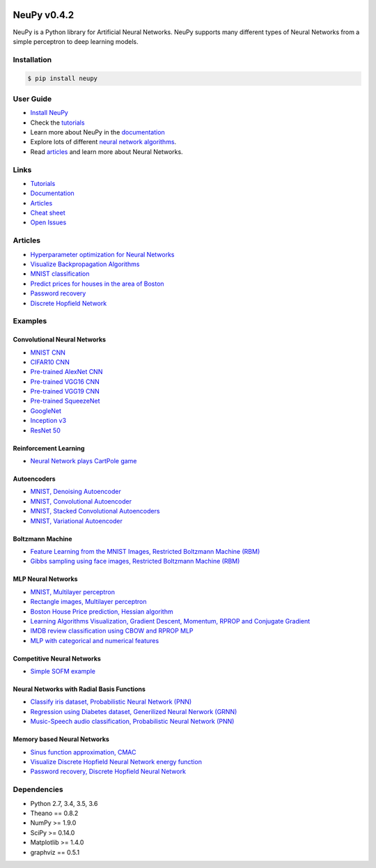 |Travis|_ |Dependency Status|_ |License|_

.. |Travis| image:: https://api.travis-ci.org/itdxer/neupy.png?branch=master
.. _Travis: https://travis-ci.org/itdxer/neupy

.. |Dependency Status| image:: https://dependencyci.com/github/itdxer/neupy/badge
.. _Dependency Status: https://dependencyci.com/github/itdxer/neupy

.. |License| image:: https://img.shields.io/badge/license-MIT-blue.svg
.. _License: https://github.com/itdxer/neupy/blob/master/LICENSE


NeuPy v0.4.2
============

NeuPy is a Python library for Artificial Neural Networks. NeuPy supports many different types of Neural Networks from a simple perceptron to deep learning models.

.. image:: https://github.com/itdxer/neupy/raw/master/site/_static/img/mnist-solution-code.png
    :width: 80%
    :align: center

Installation
------------

.. code-block:: bash

    $ pip install neupy

User Guide
----------

* `Install NeuPy <http://neupy.com/pages/installation.html>`_
* Check the `tutorials <http://neupy.com/docs/tutorials.html>`_
* Learn more about NeuPy in the `documentation <http://neupy.com/pages/documentation.html>`_
* Explore lots of different `neural network algorithms <http://neupy.com/pages/cheatsheet.html>`_.
* Read `articles <http://neupy.com/archive.html>`_ and learn more about Neural Networks.

Links
-----

* `Tutorials <http://neupy.com/docs/tutorials.html>`_
* `Documentation <http://neupy.com/pages/documentation.html>`_
* `Articles <http://neupy.com/archive.html>`_
* `Cheat sheet <http://neupy.com/docs/cheatsheet.html>`_
* `Open Issues <https://github.com/itdxer/neupy/issues>`_

Articles
--------

* `Hyperparameter optimization for Neural Networks  <http://neupy.com/2016/12/17/hyperparameter_optimization_for_neural_networks.html>`_
* `Visualize Backpropagation Algorithms <http://neupy.com/2015/07/04/visualize_backpropagation_algorithms.html>`_
* `MNIST classification <http://neupy.com/2016/11/12/mnist_classification.html>`_
* `Predict prices for houses in the area of Boston <http://neupy.com/2015/07/04/boston_house_prices_dataset.html>`_
* `Password recovery <http://neupy.com/2015/09/21/password_recovery.html>`_
* `Discrete Hopfield Network <http://neupy.com/2015/09/20/discrete_hopfield_network.html>`_

Examples
--------

Convolutional Neural Networks
~~~~~~~~~~~~~~~~~~~~~~~~~~~~~~

* `MNIST CNN <https://github.com/itdxer/neupy/tree/master/examples/cnn/mnist_cnn.py>`_
* `CIFAR10 CNN <https://github.com/itdxer/neupy/tree/master/examples/cnn/cifar10_cnn.py>`_
* `Pre-trained AlexNet CNN <https://github.com/itdxer/neupy/tree/master/examples/cnn/alexnet.py>`_
* `Pre-trained VGG16 CNN <https://github.com/itdxer/neupy/tree/master/examples/cnn/vgg16.py>`_
* `Pre-trained VGG19 CNN <https://github.com/itdxer/neupy/tree/master/examples/cnn/vgg19.py>`_
* `Pre-trained SqueezeNet <https://github.com/itdxer/neupy/tree/master/examples/cnn/squeezenet.py>`_
* `GoogleNet <https://github.com/itdxer/neupy/tree/master/examples/cnn/googlenet.py>`_
* `Inception v3 <https://github.com/itdxer/neupy/tree/master/examples/cnn/inception_v3.py>`_
* `ResNet 50 <https://github.com/itdxer/neupy/tree/master/examples/cnn/resnet50.py>`_

Reinforcement Learning
~~~~~~~~~~~~~~~~~~~~~~

* `Neural Network plays CartPole game <https://github.com/itdxer/neupy/tree/master/examples/reinforcement_learning/rl_cartpole.py>`_

Autoencoders
~~~~~~~~~~~~

* `MNIST, Denoising Autoencoder <https://github.com/itdxer/neupy/tree/master/examples/autoencoder/denoising_autoencoder.py>`_
* `MNIST, Convolutional Autoencoder <https://github.com/itdxer/neupy/tree/master/examples/autoencoder/conv_autoencoder.py>`_
* `MNIST, Stacked Convolutional Autoencoders <https://github.com/itdxer/neupy/tree/master/examples/autoencoder/stacked_conv_autoencoders.py>`_
* `MNIST, Variational Autoencoder <https://github.com/itdxer/neupy/tree/master/examples/autoencoder/variational_autoencoder.py>`_

Boltzmann Machine
~~~~~~~~~~~~~~~~~

* `Feature Learning from the MNIST Images, Restricted Boltzmann Machine (RBM) <https://github.com/itdxer/neupy/tree/master/examples/boltzmann_machine/rbm_mnist.py>`_
* `Gibbs sampling using face images, Restricted Boltzmann Machine (RBM) <https://github.com/itdxer/neupy/tree/master/examples/boltzmann_machine/rbm_faces_sampling.py>`_

MLP Neural Networks
~~~~~~~~~~~~~~~~~~~

* `MNIST, Multilayer perceptron <https://github.com/itdxer/neupy/tree/master/examples/mlp/mnist_mlp.py>`_
* `Rectangle images, Multilayer perceptron <https://github.com/itdxer/neupy/tree/master/examples/mlp/rectangles_mlp.py>`_
* `Boston House Price prediction, Hessian algorithm <https://github.com/itdxer/neupy/tree/master/examples/mlp/boston_price_prediction.py>`_
* `Learning Algorithms Visualization, Gradient Descent, Momentum, RPROP and Conjugate Gradient <https://github.com/itdxer/neupy/tree/master/examples/mlp/gd_algorithms_visualization.py>`_
* `IMDB review classification using CBOW and RPROP MLP <https://github.com/itdxer/neupy/tree/master/examples/mlp/imdb_review_classification>`_
* `MLP with categorical and numerical features <https://github.com/itdxer/neupy/tree/master/examples/mlp/mix_categorical_numerical_inputs.py>`_

Competitive Neural Networks
~~~~~~~~~~~~~~~~~~~~~~~~~~~

* `Simple SOFM example <https://github.com/itdxer/neupy/tree/master/examples/competitive/sofm_basic.py>`_

Neural Networks with Radial Basis Functions
~~~~~~~~~~~~~~~~~~~~~~~~~~~~~~~~~~~~~~~~~~~

* `Classify iris dataset, Probabilistic Neural Network (PNN) <https://github.com/itdxer/neupy/tree/master/examples/rbfn/pnn_iris.py>`_
* `Regression using Diabetes dataset, Generilized Neural Nerwork (GRNN) <https://github.com/itdxer/neupy/tree/master/examples/rbfn/grnn_params_selection.py>`_
* `Music-Speech audio classification, Probabilistic Neural Network (PNN) <https://github.com/itdxer/neupy/tree/master/examples/rbfn/music_speech>`_

Memory based Neural Networks
~~~~~~~~~~~~~~~~~~~~~~~~~~~~

* `Sinus function approximation, CMAC <https://github.com/itdxer/neupy/tree/master/examples/memory/cmac_basic.py>`_
* `Visualize Discrete Hopfield Neural Network energy function <https://github.com/itdxer/neupy/tree/master/examples/memory/dhn_energy_func.py>`_
* `Password recovery, Discrete Hopfield Neural Network <https://github.com/itdxer/neupy/tree/master/examples/memory/password_recovery.py>`_

Dependencies
------------

* Python 2.7, 3.4, 3.5, 3.6
* Theano == 0.8.2
* NumPy >= 1.9.0
* SciPy >= 0.14.0
* Matplotlib >= 1.4.0
* graphviz == 0.5.1
